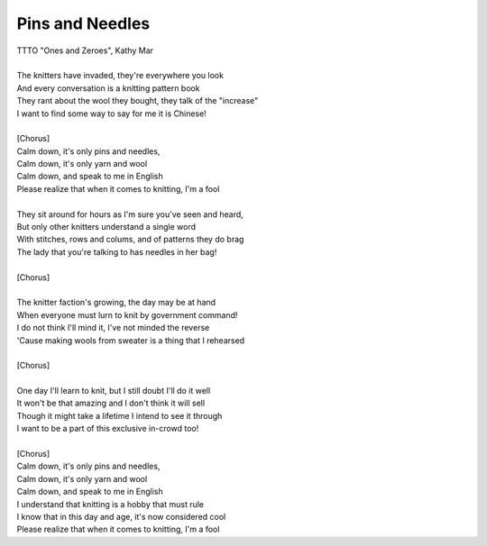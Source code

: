 Pins and Needles
----------------

| TTTO "Ones and Zeroes", Kathy Mar
| 
| The knitters have invaded, they're everywhere you look
| And every conversation is a knitting pattern book
| They rant about the wool they bought, they talk of the "increase"
| I want to find some way to say for me it is Chinese!
| 
| [Chorus]
| Calm down, it's only pins and needles,
| Calm down, it's only yarn and wool
| Calm down, and speak to me in English
| Please realize that when it comes to knitting, I'm a fool
| 
| They sit around for hours as I'm sure you've seen and heard,
| But only other knitters understand a single word
| With stitches, rows and colums, and of patterns they do brag
| The lady that you're talking to has needles in her bag!
| 
| [Chorus]
| 
| The knitter faction's growing, the day may be at hand
| When everyone must lurn to knit by government command!
| I do not think I'll mind it, I've not minded the reverse
| 'Cause making wools from sweater is a thing that I rehearsed
| 
| [Chorus]
| 
| One day I'll learn to knit, but I still doubt I'll do it well
| It won't be that amazing and I don't think it will sell
| Though it might take a lifetime I intend to see it through
| I want to be a part of this exclusive in-crowd too!
| 
| [Chorus]
| Calm down, it's only pins and needles,
| Calm down, it's only yarn and wool
| Calm down, and speak to me in English
| I understand that knitting is a hobby that must rule
| I know that in this day and age, it's now considered cool
| Please realize that when it comes to knitting, I'm a fool
